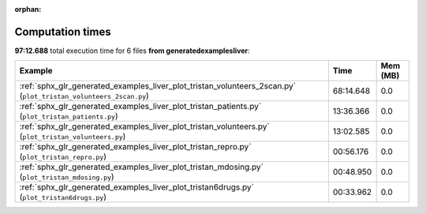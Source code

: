 
:orphan:

.. _sphx_glr_generated_examples_liver_sg_execution_times:


Computation times
=================
**97:12.688** total execution time for 6 files **from generated\examples\liver**:

.. container::

  .. raw:: html

    <style scoped>
    <link href="https://cdnjs.cloudflare.com/ajax/libs/twitter-bootstrap/5.3.0/css/bootstrap.min.css" rel="stylesheet" />
    <link href="https://cdn.datatables.net/1.13.6/css/dataTables.bootstrap5.min.css" rel="stylesheet" />
    </style>
    <script src="https://code.jquery.com/jquery-3.7.0.js"></script>
    <script src="https://cdn.datatables.net/1.13.6/js/jquery.dataTables.min.js"></script>
    <script src="https://cdn.datatables.net/1.13.6/js/dataTables.bootstrap5.min.js"></script>
    <script type="text/javascript" class="init">
    $(document).ready( function () {
        $('table.sg-datatable').DataTable({order: [[1, 'desc']]});
    } );
    </script>

  .. list-table::
   :header-rows: 1
   :class: table table-striped sg-datatable

   * - Example
     - Time
     - Mem (MB)
   * - :ref:`sphx_glr_generated_examples_liver_plot_tristan_volunteers_2scan.py` (``plot_tristan_volunteers_2scan.py``)
     - 68:14.648
     - 0.0
   * - :ref:`sphx_glr_generated_examples_liver_plot_tristan_patients.py` (``plot_tristan_patients.py``)
     - 13:36.366
     - 0.0
   * - :ref:`sphx_glr_generated_examples_liver_plot_tristan_volunteers.py` (``plot_tristan_volunteers.py``)
     - 13:02.585
     - 0.0
   * - :ref:`sphx_glr_generated_examples_liver_plot_tristan_repro.py` (``plot_tristan_repro.py``)
     - 00:56.176
     - 0.0
   * - :ref:`sphx_glr_generated_examples_liver_plot_tristan_mdosing.py` (``plot_tristan_mdosing.py``)
     - 00:48.950
     - 0.0
   * - :ref:`sphx_glr_generated_examples_liver_plot_tristan6drugs.py` (``plot_tristan6drugs.py``)
     - 00:33.962
     - 0.0
